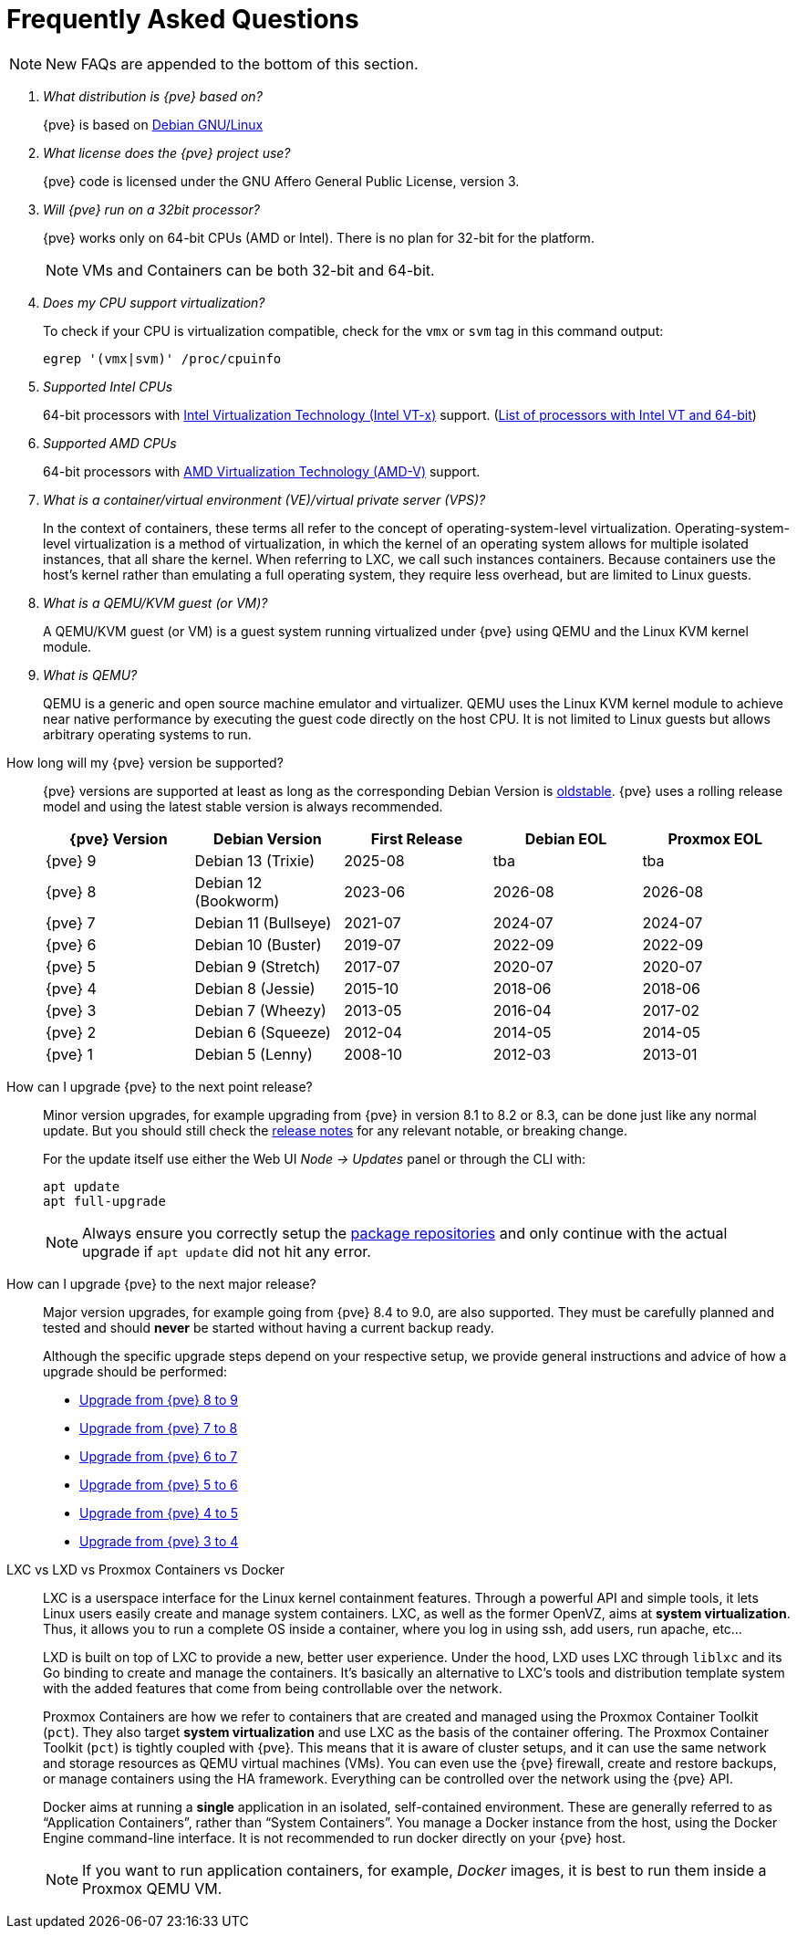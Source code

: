 Frequently Asked Questions
==========================
ifndef::manvolnum[]
:pve-toplevel:
endif::manvolnum[]
ifdef::wiki[]
:title: FAQ
endif::wiki[]

NOTE: New FAQs are appended to the bottom of this section.

/////////////////////////////////////////////////////////////////
ADD NEW FAQS TO THE BOTTOM OF THIS SECTION TO MAINTAIN NUMBERING
/////////////////////////////////////////////////////////////////

[qanda]

What distribution is {pve} based on?::

{pve} is based on https://www.debian.org[Debian GNU/Linux]

What license does the {pve} project use?::

{pve} code is licensed under the GNU Affero General Public License,
version 3.

Will {pve} run on a 32bit processor?::

{pve} works only on 64-bit CPUs (AMD or Intel). There is no plan
for 32-bit for the platform.
+
NOTE: VMs and Containers can be both 32-bit and 64-bit.

Does my CPU support virtualization?::

To check if your CPU is virtualization compatible, check for the `vmx`
or `svm` tag in this command output:
+
----
egrep '(vmx|svm)' /proc/cpuinfo
----

Supported Intel CPUs::

64-bit processors with
https://en.wikipedia.org/wiki/Virtualization_Technology#Intel_virtualization_.28VT-x.29[Intel
Virtualization Technology (Intel VT-x)] support.
(https://ark.intel.com/content/www/us/en/ark/search/featurefilter.html?productType=873&2_VTX=True&2_InstructionSet=64-bit[List of processors with Intel VT and 64-bit])

Supported AMD CPUs::

64-bit processors with
https://en.wikipedia.org/wiki/Virtualization_Technology#AMD_virtualization_.28AMD-V.29[AMD
Virtualization Technology (AMD-V)] support.

What is a container/virtual environment (VE)/virtual private server (VPS)?::

In the context of containers, these terms all refer to the concept of
operating-system-level virtualization. Operating-system-level virtualization is
a method of virtualization, in which the kernel of an operating system
allows for multiple isolated instances, that all share the kernel. When
referring to LXC, we call such instances containers. Because containers use the
host's kernel rather than emulating a full operating system, they require less
overhead, but are limited to Linux guests.

What is a QEMU/KVM guest (or VM)?::

A QEMU/KVM guest (or VM) is a guest system running virtualized under
{pve} using QEMU and the Linux KVM kernel module.

What is QEMU?::

QEMU is a generic and open source machine emulator and
virtualizer. QEMU uses the Linux KVM kernel module to achieve near
native performance by executing the guest code directly on the host
CPU.
It is not limited to Linux guests but allows arbitrary operating systems
to run.

[[faq-support-table]]
How long will my {pve} version be supported?::

{pve} versions are supported at least as long as the corresponding
Debian Version is
https://wiki.debian.org/DebianOldStable[oldstable]. {pve} uses a
rolling release model and using the latest stable version is always
recommended.
+
[width="100%",cols="5*d",options="header"]
|===============================================================================
| {pve} Version | Debian Version      | First Release | Debian EOL | Proxmox EOL
| {pve} 9       | Debian 13 (Trixie)  | 2025-08       | tba        | tba
| {pve} 8       | Debian 12 (Bookworm)| 2023-06       | 2026-08    | 2026-08
| {pve} 7       | Debian 11 (Bullseye)| 2021-07       | 2024-07    | 2024-07
| {pve} 6       | Debian 10 (Buster)  | 2019-07       | 2022-09    | 2022-09
| {pve} 5       | Debian 9 (Stretch)  | 2017-07       | 2020-07    | 2020-07
| {pve} 4       | Debian 8 (Jessie)   | 2015-10       | 2018-06    | 2018-06
| {pve} 3       | Debian 7 (Wheezy)   | 2013-05       | 2016-04    | 2017-02
| {pve} 2       | Debian 6 (Squeeze)  | 2012-04       | 2014-05    | 2014-05
| {pve} 1       | Debian 5 (Lenny)    | 2008-10       | 2012-03    | 2013-01
|===============================================================================

[[faq-upgrade]]
How can I upgrade {pve} to the next point release?::

Minor version upgrades, for example upgrading from {pve} in version 8.1
to 8.2 or 8.3, can be done just like any normal update.
But you should still check the https://pve.proxmox.com/wiki/Roadmap[release notes]
for any relevant notable, or breaking change.
+
For the update itself use either the Web UI __Node -> Updates__ panel or
through the CLI with:
+
----
apt update
apt full-upgrade
----
+
NOTE: Always ensure you correctly setup the
xref:sysadmin_package_repositories[package repositories] and only
continue with the actual upgrade if `apt update` did not hit any error.

[[faq-upgrade-major]]
How can I upgrade {pve} to the next major release?::

Major version upgrades, for example going from {pve} 8.4 to 9.0, are also
supported.
They must be carefully planned and tested and should *never* be started without
having a current backup ready.
+
Although the specific upgrade steps depend on your respective setup, we provide
general instructions and advice of how a upgrade should be performed:
+
* https://pve.proxmox.com/wiki/Upgrade_from_8_to_9[Upgrade from {pve} 8 to 9]

* https://pve.proxmox.com/wiki/Upgrade_from_7_to_8[Upgrade from {pve} 7 to 8]

* https://pve.proxmox.com/wiki/Upgrade_from_6.x_to_7.0[Upgrade from {pve} 6 to 7]

* https://pve.proxmox.com/wiki/Upgrade_from_5.x_to_6.0[Upgrade from {pve} 5 to 6]

* https://pve.proxmox.com/wiki/Upgrade_from_4.x_to_5.0[Upgrade from {pve} 4 to 5]

* https://pve.proxmox.com/wiki/Upgrade_from_3.x_to_4.0[Upgrade from {pve} 3 to 4]

LXC vs LXD vs Proxmox Containers vs Docker::

LXC is a userspace interface for the Linux kernel containment
features. Through a powerful API and simple tools, it lets Linux users
easily create and manage system containers. LXC, as well as the former
OpenVZ, aims at *system virtualization*. Thus, it allows you to run a
complete OS inside a container, where you log in using ssh, add users,
run apache, etc...
+
LXD is built on top of LXC to provide a new, better user
experience. Under the hood, LXD uses LXC through `liblxc` and its Go
binding to create and manage the containers. It's basically an
alternative to LXC's tools and distribution template system with the
added features that come from being controllable over the network.
+
Proxmox Containers are how we refer to containers that are created and managed
using the Proxmox Container Toolkit (`pct`). They also target *system
virtualization* and use LXC as the basis of the container offering. The
Proxmox Container Toolkit (`pct`) is tightly coupled with {pve}. This means
that it is aware of cluster setups, and it can use the same network
and storage resources as QEMU virtual machines (VMs). You can even use the
{pve} firewall, create and restore backups, or manage containers using
the HA framework. Everything can be controlled over the network using
the {pve} API.
+
Docker aims at running a *single* application in an isolated, self-contained
environment. These are generally referred to as ``Application Containers'', rather
than ``System Containers''. You manage a Docker instance from the host, using the
Docker Engine command-line interface. It is not recommended to run docker
directly on your {pve} host.
+
NOTE: If you want to run application containers, for example, 'Docker' images, it
is best to run them inside a Proxmox QEMU VM.
